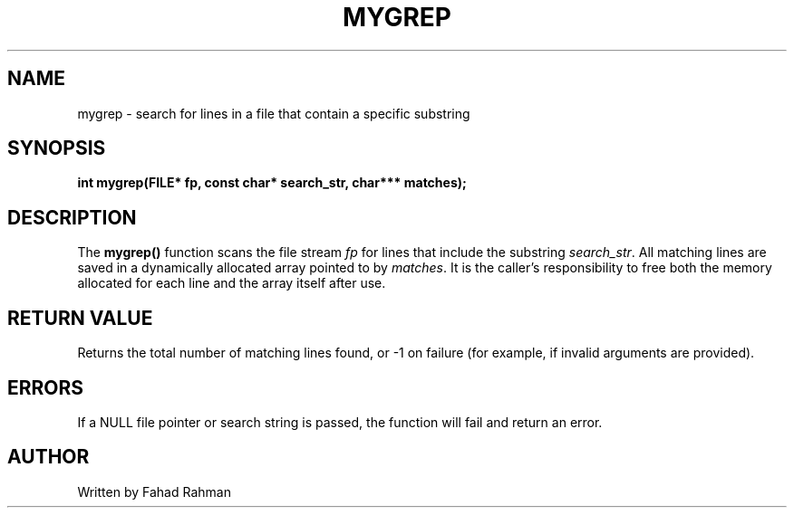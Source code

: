 .TH MYGREP 3 "September 2025" "libmyutils" "Library Functions"
.SH NAME
mygrep \- search for lines in a file that contain a specific substring
.SH SYNOPSIS
.B int mygrep(FILE* fp, const char* search_str, char*** matches);
.SH DESCRIPTION
The
.B mygrep()
function scans the file stream \fIfp\fR for lines that include the substring
\fIsearch_str\fR. All matching lines are saved in a dynamically allocated array
pointed to by \fImatches\fR. It is the caller's responsibility to free both the memory
allocated for each line and the array itself after use.
.SH RETURN VALUE
Returns the total number of matching lines found, or \-1 on failure (for example, if invalid arguments are provided).
.SH ERRORS
If a NULL file pointer or search string is passed, the function will fail and return an error.
.SH AUTHOR
Written by Fahad Rahman
